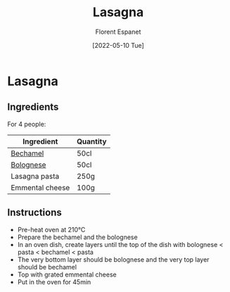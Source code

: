 #+title: Lasagna
#+author: Florent Espanet
#+date: [2022-05-10 Tue]
#+html_link_home: /
#+html_link_up: /recipes/


* Lasagna
** Ingredients

For 4 people:

| Ingredient      | Quantity |
|-----------------+----------|
| [[file:bechamel.org][Bechamel]]        | 50cl     |
| [[file:bolognese.org][Bolognese]]       | 50cl     |
| Lasagna pasta   | 250g     |
| Emmental cheese | 100g     |

** Instructions

- Pre-heat oven at 210°C
- Prepare the bechamel and the bolognese
- In an oven dish, create layers until the top of the dish with bolognese < pasta < bechamel < pasta
- The very bottom layer should be bolognese and the very top layer should be bechamel
- Top with grated emmental cheese
- Put in the oven for 45min

